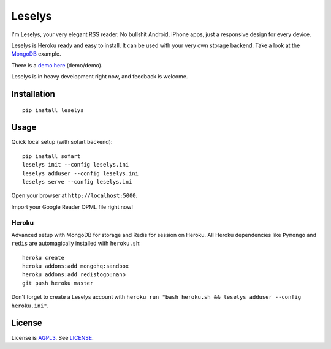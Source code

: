 Leselys
=======

I'm Leselys, your very elegant RSS reader. No bullshit Android, iPhone apps, just a responsive design for every device.

Leselys is Heroku ready and easy to install. It can be used with your very own storage backend. Take a look at the `MongoDB`_ example.

There is a `demo here`_ (demo/demo).

Leselys is in heavy development right now, and feedback is welcome.

Installation
------------

::

	pip install leselys

Usage
-----

Quick local setup (with sofart backend): ::

	pip install sofart
	leselys init --config leselys.ini
	leselys adduser --config leselys.ini
	leselys serve --config leselys.ini

Open your browser at ``http://localhost:5000``.

Import your Google Reader OPML file right now!

Heroku
~~~~~~

Advanced setup with MongoDB for storage and Redis for session on Heroku.
All Heroku dependencies like ``Pymongo`` and ``redis`` are automagically installed with ``heroku.sh``: ::

	heroku create
	heroku addons:add mongohq:sandbox
	heroku addons:add redistogo:nano
	git push heroku master

Don't forget to create a Leselys account with ``heroku run "bash heroku.sh && leselys adduser --config heroku.ini"``.

License
-------

License is `AGPL3`_. See `LICENSE`_.

.. _demo here: https://leselys.herokuapp.com
.. _MongoDB: https://github.com/socketubs/leselys/blob/master/leselys/backends/_mongodb.py
.. _AGPL3: http://www.gnu.org/licenses/agpl.html
.. _LICENSE: https://raw.github.com/socketubs/leselys/master/LICENSE